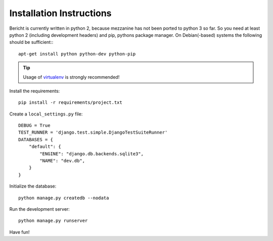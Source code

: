 Installation Instructions
=========================

Bericht is currently written in python 2, because mezzanine has not
been ported to python 3 so far. So you need at least python 2 (including
development headers) and pip, pythons package manager. On Debian(-based)
systems the following should  be sufficient:::

  apt-get install python python-dev python-pip

.. TIP::
   Usage of `virtualenv <https://pypi.python.org/pypi/virtualenv>`_ is strongly
   recommended!


Install the requirements::

  pip install -r requirements/project.txt

Create a ``local_settings.py`` file::

  DEBUG = True
  TEST_RUNNER = 'django.test.simple.DjangoTestSuiteRunner'
  DATABASES = {
      "default": {
          "ENGINE": "django.db.backends.sqlite3",
          "NAME": "dev.db",
      }
  }

Initialize the database::

  python manage.py createdb --nodata

Run the development server::

  python manage.py runserver

Have fun!

